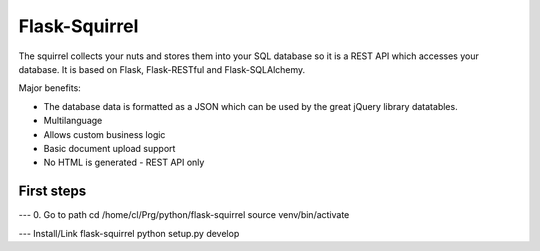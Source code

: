 Flask-Squirrel
==============

The squirrel collects your nuts and stores them into your SQL database so it is a REST API which accesses your database.
It is based on Flask, Flask-RESTful and Flask-SQLAlchemy.

Major benefits:

- The database data is formatted as a JSON which can be used by the great jQuery library datatables.
- Multilanguage
- Allows custom business logic
- Basic document upload support
- No HTML is generated - REST API only

First steps
-----------

--- 0. Go to path
cd /home/cl/Prg/python/flask-squirrel
source venv/bin/activate

--- Install/Link flask-squirrel
python setup.py develop

